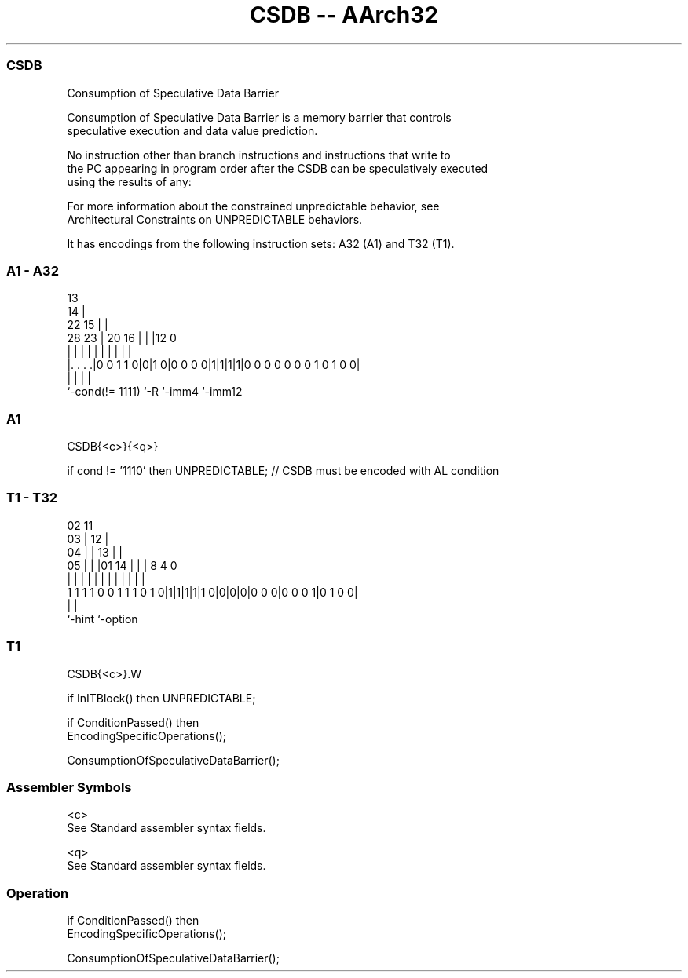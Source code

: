 .nh
.TH "CSDB -- AArch32" "7" " "  "instruction" "general"
.SS CSDB
 Consumption of Speculative Data Barrier

 Consumption of Speculative Data Barrier is a memory barrier that controls
 speculative execution and data value prediction.

 No instruction other than branch instructions and instructions that write to
 the PC appearing in program order after the CSDB can be speculatively executed
 using the results of any:


 For more information about the constrained unpredictable behavior, see
 Architectural Constraints on UNPREDICTABLE behaviors.


It has encodings from the following instruction sets:  A32 (A1) and  T32 (T1).

.SS A1 - A32
 
                                       13                          
                                     14 |                          
                     22            15 | |                          
         28        23 |  20      16 | | |12                       0
          |         | |   |       | | | | |                       |
  |. . . .|0 0 1 1 0|0|1 0|0 0 0 0|1|1|1|1|0 0 0 0 0 0 0 1 0 1 0 0|
  |                 |     |               |
  `-cond(!= 1111)   `-R   `-imm4          `-imm12
  
  
 
.SS A1
 
 CSDB{<c>}{<q>}
 
 if cond != '1110' then UNPREDICTABLE;      // CSDB must be encoded with AL condition
.SS T1 - T32
 
                               02          11                      
                             03 |        12 |                      
                           04 | |      13 | |                      
                         05 | | |01  14 | | |     8       4       0
                          | | | | |   | | | |     |       |       |
   1 1 1 1 0 0 1 1 1 0 1 0|1|1|1|1|1 0|0|0|0|0 0 0|0 0 0 1|0 1 0 0|
                                                  |       |
                                                  `-hint  `-option
  
  
 
.SS T1
 
 CSDB{<c>}.W
 
 if InITBlock() then UNPREDICTABLE;
 
 if ConditionPassed() then
     EncodingSpecificOperations();
 
     ConsumptionOfSpeculativeDataBarrier();
 

.SS Assembler Symbols

 <c>
  See Standard assembler syntax fields.

 <q>
  See Standard assembler syntax fields.



.SS Operation

 if ConditionPassed() then
     EncodingSpecificOperations();
 
     ConsumptionOfSpeculativeDataBarrier();

